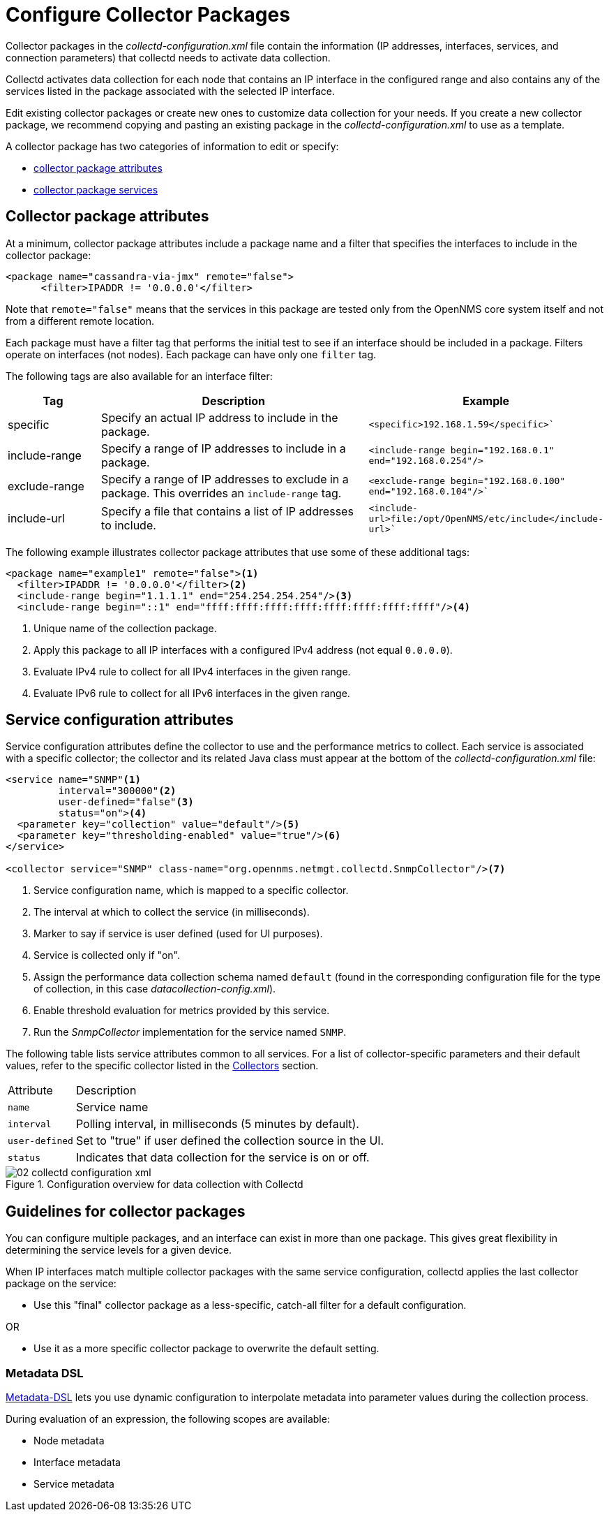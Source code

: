 
[[ga-collectd-packages]]
= Configure Collector Packages

Collector packages in the _collectd-configuration.xml_ file contain the information (IP addresses, interfaces, services, and connection parameters) that collectd needs to activate data collection.

Collectd activates data collection for each node that contains an IP interface in the configured range and also contains any of the services listed in the package associated with the selected IP interface.

Edit existing collector packages or create new ones to customize data collection for your needs.
If you create a new collector package, we recommend copying and pasting an existing package in the _collectd-configuration.xml_ to use as a template.

A collector package has two categories of information to edit or specify:

* <<performance-data-collection/collectd/collection-packages.adoc#ga-coll-pack-attribute,collector package attributes>>
* <<performance-data-collection/collectd/collection-packages.adoc#ga-collectd-packages-services, collector package services>>

[[ga-coll-pack-attribute]]
== Collector package attributes
At a minimum, collector package attributes include a package name and a filter that specifies the interfaces to include in the collector package:

[source, xml]
----
<package name="cassandra-via-jmx" remote="false">
      <filter>IPADDR != '0.0.0.0'</filter>
----
Note that `remote="false"` means that the services in this package are tested only from the OpenNMS core system itself and not from a different remote location.

Each package must have a filter tag that performs the initial test to see if an interface should be included in a package.
Filters operate on interfaces (not nodes).
Each package can have only one `filter` tag.

The following tags are also available for an interface filter:

[options="header"]
[cols="1,3,2"]
|===
|Tag|Description|Example
|specific| Specify an actual IP address to include in the package.|`<specific>192.168.1.59</specific>``
| include-range | Specify a range of IP addresses to include in a package.         | `<include-range begin="192.168.0.1" end="192.168.0.254"/>`
|exclude-range| Specify a range of IP addresses to exclude in a package.
This overrides an `include-range` tag.| `<exclude-range begin="192.168.0.100" end="192.168.0.104"/>``
|include-url|Specify a file that contains a list of IP addresses to include.|`<include-url>file:/opt/OpenNMS/etc/include</include-url>``
|===

The following example illustrates collector package attributes that use some of these additional tags:
[source, xml]
----
<package name="example1" remote="false"><1>
  <filter>IPADDR != '0.0.0.0'</filter><2>
  <include-range begin="1.1.1.1" end="254.254.254.254"/><3>
  <include-range begin="::1" end="ffff:ffff:ffff:ffff:ffff:ffff:ffff:ffff"/><4>
----
<1> Unique name of the collection package.
<2> Apply this package to all IP interfaces with a configured IPv4 address (not equal `0.0.0.0`).
<3> Evaluate IPv4 rule to collect for all IPv4 interfaces in the given range.
<4> Evaluate IPv6 rule to collect for all IPv6 interfaces in the given range.


[[ga-collectd-packages-services]]
== Service configuration attributes

Service configuration attributes define the collector to use and the performance metrics to collect.
Each service is associated with a specific collector; the collector and its related Java class must appear at the bottom of the _collectd-configuration.xml_ file:

[source, xml]
----
<service name="SNMP"<1>
         interval="300000"<2>
         user-defined="false"<3>
         status="on"><4>
  <parameter key="collection" value="default"/><5>
  <parameter key="thresholding-enabled" value="true"/><6>
</service>

<collector service="SNMP" class-name="org.opennms.netmgt.collectd.SnmpCollector"/><7>

----

<1> Service configuration name, which is mapped to a specific collector.
<2> The interval at which to collect the service (in milliseconds).
<3> Marker to say if service is user defined (used for UI purposes).
<4> Service is collected only if "on".
<5> Assign the performance data collection schema named `default` (found in the corresponding configuration file for the type of collection, in this case _datacollection-config.xml_).
<6> Enable threshold evaluation for metrics provided by this service.
<7> Run the _SnmpCollector_ implementation for the service named `SNMP`.

The following table lists service attributes common to all services.
For a list of collector-specific parameters and their default values, refer to the specific collector listed in the <<collectors-configure, Collectors>> section.

[options="autowidth"]
|===
|Attribute|Description
|`name`| Service name
|`interval`| Polling interval, in milliseconds (5 minutes by default).
|`user-defined`| Set to "true" if user defined the collection source in the UI.
|`status`|Indicates that data collection for the service is on or off.
|===

[[ga-performance-management-collectd-configuration-xml]]
.Configuration overview for data collection with Collectd
image::performance-management/02_collectd-configuration-xml.png[]

== Guidelines for collector packages

You can configure multiple packages, and an interface can exist in more than one package.
This gives great flexibility in determining the service levels for a given device.

When IP interfaces match multiple collector packages with the same service configuration, collectd applies the last collector package on the service:

* Use this "final" collector package as a less-specific, catch-all filter for a default configuration.

OR

* Use it as a more specific collector package to overwrite the default setting.

[[ga-collectd-packages-services-meta-data]]
=== Metadata DSL

<<meta-data.adoc#ga-meta-data-dsl, Metadata-DSL>> lets you use dynamic configuration to interpolate metadata into parameter values during the collection process.

During evaluation of an expression, the following scopes are available:

* Node metadata
* Interface metadata
* Service metadata
